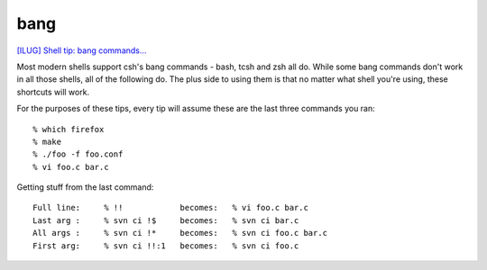 bang
****

`[ILUG] Shell tip: bang commands...`_

Most modern shells support csh's bang commands - bash, tcsh and zsh
all do.  While some bang commands don't work in all those shells, all
of the following do.  The plus side to using them is that no matter what
shell you're using, these shortcuts will work.

For the purposes of these tips, every tip will assume these are the last
three commands you ran::

  % which firefox
  % make
  % ./foo -f foo.conf
  % vi foo.c bar.c

Getting stuff from the last command::

  Full line:     % !!            becomes:   % vi foo.c bar.c
  Last arg :     % svn ci !$     becomes:   % svn ci bar.c
  All args :     % svn ci !*     becomes:   % svn ci foo.c bar.c
  First arg:     % svn ci !!:1   becomes:   % svn ci foo.c


.. _`[ILUG] Shell tip: bang commands...`: http://mail.linux.ie/pipermail/ilug/2006-May/087799.html
